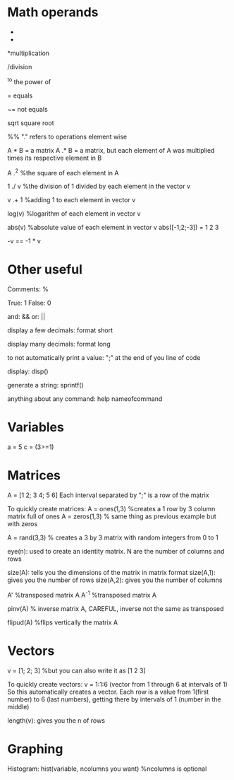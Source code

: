 * Math operands
+

-

*multiplication

/division

^to the power of

= equals

~= not equals

sqrt square root

%% "." refers to operations element wise

   A * B = a matrix
   A .* B = a matrix, but each element of A was multiplied times its respective element in B

   A .^2  %the square of each element in A

   1 ./ v  %the division of 1 divided by each element in the vector v

   v .+ 1 %adding 1 to each element in vector v

log(v)  %logarithm of each element in vector v

abs(v)  %absolute value of each element in vector v
  abs([-1;2;-3]) = 1 2 3

-v == -1 * v




* Other useful

Comments: %

True: 1
False: 0

and: &&
or: ||

display a few decimals: format short

display many decimals: format long

to not automatically print a value: ";" at the end of you line of code

display: disp()

generate a string: sprintf()

anything about any command: help nameofcommand


* Variables
a = 5
c =  (3>=1)






* Matrices
   A = [1 2; 3 4; 5 6]
Each interval separated by ";" is a row of the matrix

To quickly create matrices:
   A = ones(1,3) %creates a 1 row by 3 column matrix full of ones
   A = zeros(1,3) % same thing as previous example but with zeros

   A = rand(3,3) % creates a 3 by 3 matrix with random integers from 0 to 1



eye(n): used to create an identity matrix. N are the number of columns and rows

size(A): tells you the dimensions of the matrix in matrix format
     size(A,1): gives you the number of rows
     size(A,2): gives you the number of columns

A'   %transposed matrix A
A^-1  %transposed matrix A

pinv(A)  % inverse matrix A, CAREFUL, inverse not the same as transposed

flipud(A)  %flips vertically the matrix A

* Vectors
  v = [1; 2; 3] %but you can also write it as [1 2 3]


To quickly create vectors:
    v = 1:1:6 (vector from 1 through 6 at intervals of 1)
    So this automatically creates a vector. Each row is a value from 1(first 
number) to 6 (last numbers), getting there by intervals of 1 (number in the
middle)


length(v): gives you the n of rows


* Graphing

Histogram: hist(variable, ncolumns you want) %ncolumns is optional
